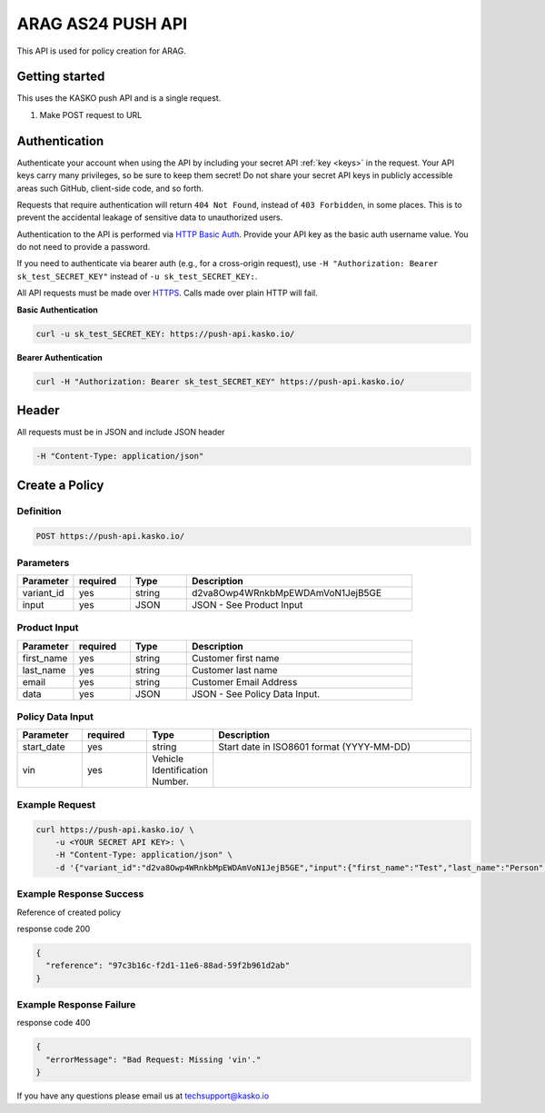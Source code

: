 ARAG AS24 PUSH API
======================================

This API is used for policy creation for ARAG.

Getting started
---------------

This uses the KASKO push API and is a single request.

1) Make POST request to URL

Authentication
--------------

Authenticate your account when using the API by including your secret API :ref:`key <keys>` in the request. Your API keys carry many privileges, so be sure to keep them secret! Do not share your secret API keys in publicly accessible areas such GitHub, client-side code, and so forth.

Requests that require authentication will return ``404 Not Found``, instead of ``403 Forbidden``, in some places. This is to prevent the accidental leakage of sensitive data to unauthorized users.

Authentication to the API is performed via `HTTP Basic Auth <https://en.wikipedia.org/wiki/Basic_access_authentication>`_. Provide your API key as the basic auth username value. You do not need to provide a password.

If you need to authenticate via bearer auth (e.g., for a cross-origin request), use ``-H "Authorization: Bearer sk_test_SECRET_KEY"`` instead of ``-u sk_test_SECRET_KEY:``.

All API requests must be made over `HTTPS <https://en.wikipedia.org/wiki/HTTPS>`_. Calls made over plain HTTP will fail.

**Basic Authentication**

.. code:: rest

	curl -u sk_test_SECRET_KEY: https://push-api.kasko.io/

**Bearer Authentication**

.. code:: rest

	curl -H "Authorization: Bearer sk_test_SECRET_KEY" https://push-api.kasko.io/

Header
-------

All requests must be in JSON and include JSON header

.. code:: rest

	-H "Content-Type: application/json"


Create a Policy
--------------------

Definition
~~~~~~~~~~
.. code:: bash

	POST https://push-api.kasko.io/

Parameters
~~~~~~~~~~

.. csv-table::
   :header: "Parameter", "required", "Type", "Description"
   :widths: 20, 20, 20, 80

   "variant_id", "yes", "string", "d2va8Owp4WRnkbMpEWDAmVoN1JejB5GE"
   "input", "yes", "JSON", "JSON - See Product Input"

Product Input
~~~~~~~~~~

.. csv-table::
   :header: "Parameter", "required", "Type", "Description"
   :widths: 20, 20, 20, 80

   "first_name", "yes", "string", "Customer first name"
   "last_name", "yes", "string", "Customer last name"
   "email", "yes", "string", "Customer Email Address"
   "data", "yes", "JSON", "JSON - See Policy Data Input."

Policy Data Input
~~~~~~~~~~~~~~~~

.. csv-table::
   :header: "Parameter", "required", "Type", "Description"
   :widths: 20, 20, 20, 80

   "start_date", "yes", "string", "Start date in ISO8601 format (YYYY-MM-DD)"
   "vin", "yes", "Vehicle Identification Number."


Example Request
~~~~~~~~~~~~~~~

.. code:: bash

	curl https://push-api.kasko.io/ \
	    -u <YOUR SECRET API KEY>: \
	    -H "Content-Type: application/json" \
	    -d '{"variant_id":"d2va8Owp4WRnkbMpEWDAmVoN1JejB5GE","input":{"first_name":"Test","last_name":"Person","email":"test@person.com","data":{"start_date":"2017-02-13","vin":"12345"}}}'

Example Response Success
~~~~~~~~~~~~~~~~

Reference of created policy

response code 200

.. code:: javascript

	{
	  "reference": "97c3b16c-f2d1-11e6-88ad-59f2b961d2ab"
	}

Example Response Failure
~~~~~~~~~~~~~~~~

response code 400

.. code:: javascript

	{
	  "errorMessage": "Bad Request: Missing 'vin'."
	}


If you have any questions please email us at techsupport@kasko.io




